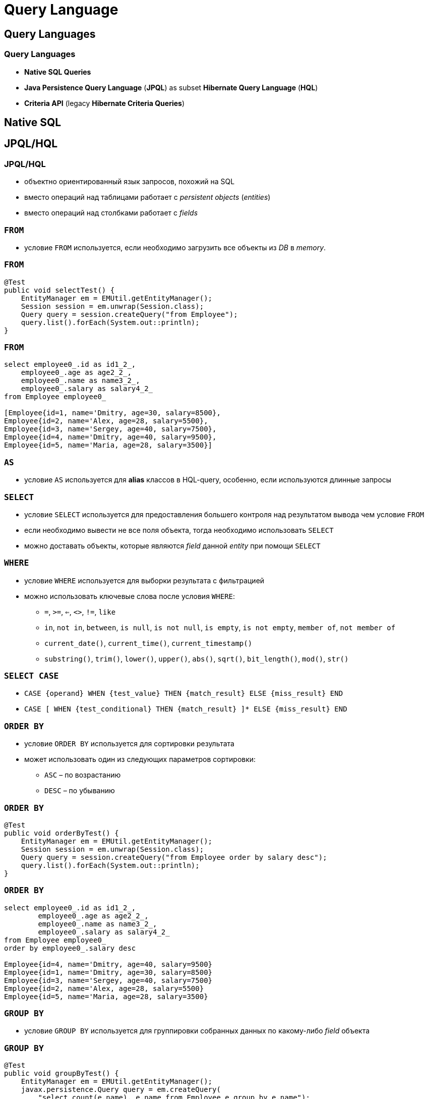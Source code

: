 = Query Language

== Query Languages

=== Query Languages

[.step]
* *Native SQL Queries*
* *Java Persistence Query Language* (*JPQL*) as subset *Hibernate  Query Language* (*HQL*)
* *Criteria API* (legacy *Hibernate Criteria Queries*)

== Native SQL

== JPQL/HQL

=== JPQL/HQL

[.step]
* объектно ориентированный язык запросов, похожий на SQL
* вместо операций над таблицами работает с _persistent objects_ (_entities_)
* вместо операций над столбками работает с _fields_

=== `FROM`

[.step]
* условие `FROM` используется, если необходимо загрузить все объекты из _DB_ в _memory_.

=== `FROM`

[source,java]
----
@Test
public void selectTest() {
    EntityManager em = EMUtil.getEntityManager();
    Session session = em.unwrap(Session.class);
    Query query = session.createQuery("from Employee");
    query.list().forEach(System.out::println);
}
----

=== `FROM`

[source,out]
----
select employee0_.id as id1_2_,
    employee0_.age as age2_2_,
    employee0_.name as name3_2_,
    employee0_.salary as salary4_2_
from Employee employee0_

[Employee{id=1, name='Dmitry, age=30, salary=8500}, 
Employee{id=2, name='Alex, age=28, salary=5500}, 
Employee{id=3, name='Sergey, age=40, salary=7500}, 
Employee{id=4, name='Dmitry, age=40, salary=9500}, 
Employee{id=5, name='Maria, age=28, salary=3500}]
----

=== `AS`

[.step]
* условие `AS` используется для *alias* классов в HQL-query, особенно, если используются длинные запросы

=== `SELECT`

[.step]
* условие `SELECT` используется для предоставления большего контроля над результатом вывода чем условие `FROM`
* если необходимо вывести не все поля объекта, тогда необходимо использовать `SELECT`
* можно доставать объекты, которые являются _field_ данной _entity_ при помощи `SELECT`

=== `WHERE`

[.step]
* условие `WHERE` используется для выборки результата с фильтрацией
* можно использовать ключевые слова после условия `WHERE`:
[.step]
** `=`, `>=`, `<=`, `<>`, `!=`, `like`
** `in`, `not in`, `between`, `is null`, `is not null`, `is empty`, `is not empty`, `member of`, `not member of`
** `current_date()`, `current_time()`, `current_timestamp()`
** `substring()`, `trim()`, `lower()`, `upper()`, `abs()`, `sqrt()`, `bit_length()`, `mod()`, `str()`

=== `SELECT CASE`

[.step]
* `CASE {operand} WHEN {test_value} THEN {match_result} ELSE {miss_result} END`
* `CASE [ WHEN {test_conditional} THEN {match_result} ]* ELSE {miss_result} END`

=== `ORDER BY`

[.step]
* условие `ORDER BY` используется для сортировки результата
* может использовать один из следующих параметров сортировки:
[.step]
** `ASC` – по возрастанию
** `DESC` – по убыванию

=== `ORDER BY`

[source,java]
----
@Test
public void orderByTest() {
    EntityManager em = EMUtil.getEntityManager();
    Session session = em.unwrap(Session.class);
    Query query = session.createQuery("from Employee order by salary desc");
    query.list().forEach(System.out::println);
}
----

=== `ORDER BY`

[source,out]
----
select employee0_.id as id1_2_,
        employee0_.age as age2_2_,
        employee0_.name as name3_2_,
        employee0_.salary as salary4_2_
from Employee employee0_
order by employee0_.salary desc

Employee{id=4, name='Dmitry, age=40, salary=9500}
Employee{id=1, name='Dmitry, age=30, salary=8500}
Employee{id=3, name='Sergey, age=40, salary=7500}
Employee{id=2, name='Alex, age=28, salary=5500}
Employee{id=5, name='Maria, age=28, salary=3500}
----

=== `GROUP BY`

[.step]
* условие `GROUP BY` используется для группировки собранных данных по какому-либо _field_ объекта

=== `GROUP BY`

[source,java]
----
@Test
public void groupByTest() {
    EntityManager em = EMUtil.getEntityManager();
    javax.persistence.Query query = em.createQuery(
        "select count(e.name), e.name from Employee e group by e.name");
    query.getResultList().forEach(employees -> {
        Object[] emp = (Object[]) employees;
        System.out.println("Имя: " + emp[1] + " количество:" + emp[0]);
    });
}
----

=== `GROUP BY`

[source,out]
----
select count(employee0_.name) as col_0_0_,
        employee0_.name as col_1_0_
from Employee employee0_
group by employee0_.name

Имя: Dmitry количество:2
Имя: Sergey количество:1
Имя: Alex количество:1
Имя: Maria количество:1
----


=== Using Named Parameters

[.step]
* `Named Parameters` используются для задания значения переменной в HQL-запрос

=== Using Named Parameters

[source,java]
----
@Test
public void parameterTest() {
    EntityManager em = EMUtil.getEntityManager();
    javax.persistence.Query query = em.createQuery(
        "from Employee e where e.name= :name");
    query.setParameter("name", "Dmitry")
            .getResultList().forEach(System.out::println);
}
----

=== Using Named Parameters

[source,out]
----
select employee0_.id as id1_2_,
    employee0_.age as age2_2_,
    employee0_.name as name3_2_,
    employee0_.salary as salary4_2_
from Employee employee0_
where employee0_.name=?

Employee{id=1, name='Dmitry, age=30, salary=8500}
Employee{id=4, name='Dmitry, age=40, salary=9500}
----

=== Using Named Parameters

[source,java]
----
@Test
public void parameterOrderTest() {
    EntityManager em = EMUtil.getEntityManager();
    javax.persistence.Query query = em.createQuery(
            "from Employee e where e.name=? and e.salary > :salary");
    query.setParameter(0, "Dmitry")
            .setParameter("salary", 5000)
            .getResultList().forEach(System.out::println);
}
----

=== Using Named Parameters

[source,out]
----
select employee0_.id as id1_6_,
    employee0_.age as age2_6_,
    employee0_.name as name3_6_,
    employee0_.salary as salary4_6_
from Employee employee0_
where employee0_.name=? and employee0_.salary>?

binding parameter [1] as [VARCHAR] - [Dmitry]
binding parameter [2] as [INTEGER] - [5000]

Employee{id=9, name='Dmitry, age=30, salary=8500}
Employee{id=12, name='Dmitry, age=40, salary=9500}
----

=== Using Named Parameters

[source,java]
----
@Test
public void parameterListTest() {
    EntityManager em = EMUtil.getEntityManager();
    javax.persistence.Query query = em.createQuery(
        "from Employee e where e.id in(:ids)");
    query.setParameter("ids", Stream.of(1L,4L).collect(Collectors.toList()))
            .getResultList().forEach(System.out::println);
}
----

=== Using Named Parameters

[source,out]
----
select employee0_.id as id1_2_,
    employee0_.age as age2_2_,
    employee0_.name as name3_2_,
    employee0_.salary as salary4_2_
from Employee employee0_
where employee0_.id in (? , ?)

Employee{id=1, name='Dmitry, age=30, salary=8500}
Employee{id=4, name='Dmitry, age=40, salary=9500}
----

=== `UPDATE`

[.step]
* условие `UPDATE` используется для обновления полей и свойств объектов в HQL

=== `DELETE`

[.step]
* условие `DELETE` используется для удаления одного или более объектов

=== `INSERT`

[.step]
* условие `INSERT` используется для внесения одной записи из другой, или другого объекта


=== Aggregate Methods

HQL содержит ряд агрегационных функций:

[.step]
* `avg(property name)`
* `max(property name)`
* `min(property name)`
* `sum(property name)`
* `count(property name or *)`
* `count(...)`
* `count(distinct ...)`
* `count(all ...)`

=== `JOIN`

[source,java]
----
@Test
public void joinTest() {
    EntityManager em = EMUtil.getEntityManager();
    List<Author> authors = em.createQuery(
            "select distinct a " +
                    "from Author a " +
                    "left join a.books b " +
                    "where b.title = 'War & Piece'", Author.class)
            .getResultList();
}
----

=== `JOIN`

[source,out]
----
select distinct author0_.id as id1_0_,
    author0_.name as name2_0_
from Author author0_
    left outer join Book books1_ on author0_.id=books1_.author_id
where books1_.title='War & Piece'

select books0_.author_id as author_i4_1_0_,
    books0_.id as id1_1_0_,
    books0_.id as id1_1_1_,
    books0_.author_id as author_i4_1_1_,
    books0_.title as title2_1_1_,
    books0_.year as year3_1_1_
from Book books0_
where books0_.author_id=?

Author(id=1, name=Tolstoy, books=[
          Book{id=2, title='Alice', year=1872, author=Tolstoy}, 
          Book{id=3, title='War & Piece', year=1869, author=Tolstoy}, 
          Book{id=4, title='Philipok', year=1865, author=Tolstoy}
])
----

=== `JOIN ... WITH`/`JOIN ... ON`

[source,java]
----
@Test
public void withJoinTest() {
    EntityManager em = EMUtil.getEntityManager();
    List<Author> authors = em.createQuery(
            "select distinct a " +
                    "from Author a " +
                    "inner join a.books b on b.title = 'War & Piece'")
            .getResultList();
    authors.forEach(System.out::println);
}
----

=== `JOIN ... WITH`/`JOIN ... ON`

[source,out]
----
select distinct author0_.id as id1_0_,
    author0_.name as name2_0_
from Author author0_ 
    inner join Book books1_ on author0_.id=books1_.author_id
            and (books1_.title='War & Piece')

select books0_.author_id as author_i4_1_0_,
    books0_.id as id1_1_0_, books0_.id as id1_1_1_,
    books0_.author_id as author_i4_1_1_,
    books0_.title as title2_1_1_,
    books0_.year as year3_1_1_
from Book books0_
where books0_.author_id=?

Author(id=1, name=Tolstoy, books=[
    Book{id=2, title='Alice', year=1872, author=Tolstoy}, 
    Book{id=3, title='War & Piece', year=1869, author=Tolstoy}, 
    Book{id=4, title='Philipok', year=1865, author=Tolstoy}
])
----

=== Pagination using Query

[.step]
* *Pagination* - это разбиение результата на страницы, т.е. на коллекции части ограниченного размера.
* Для пагинации в hibernate существуют следующие методы:
[.step]
** `Query setFirstResult(int startPosition)`
** `Query setMaxResults(int maxResult)`

== Criteria API

=== Criteria API

[.step]
* *Criteria API* - представляет объектно-ориентированную альтернативу *JPQL*/*HQL*

=== Get all

[source,java]
----
@Test
public void getAllEmployee() {
    EntityManager em = HibernateUtil.getEntityManager();
    CriteriaBuilder cb = em.getCriteriaBuilder();
    CriteriaQuery<Employee> criteria = cb.createQuery(Employee.class);
    criteria.from(Employee.class);
    List<Employee> employees = em.createQuery(criteria).getResultList();
    employees.forEach(System.out::println);
}
----

=== Get all

[source,out]
----
Employee{id=2, name='Yuli, age=27, salary=16000.99}
Employee{id=3, name='Max, age=38, salary=10000.0}
Employee{id=4, name='Paul, age=43, salary=15000.0}
Employee{id=5, name='Gleb, age=37, salary=15000.0}
Employee{id=6, name='Li, age=62, salary=13099.0}
Employee{id=7, name='Alex, age=22, salary=4500.0}
----

=== Restrictions with Criteria

[source,java]
----
@Test
public void getEmployeeByNameTest() {
    EntityManager em = HibernateUtil.getEntityManager();
    CriteriaBuilder cb = em.getCriteriaBuilder();
    CriteriaQuery<Employee> criteria = cb.createQuery(Employee.class);
    Root<Employee> emp = criteria.from(Employee.class);
    criteria.select(emp)
            .where(cb.equal(emp.get("name"), "Yuli"));
    List<Employee> employees = em.createQuery(criteria).getResultList();
    employees.forEach(System.out::println);
}
----

=== Restrictions with Criteria

[source,out]
----
select employee0_.id as id1_2_,
    employee0_.age as age2_2_,
    employee0_.DEPARTMENT_ID as DEPARTME5_2_,
    employee0_.name as name3_2_,
    employee0_.salary as salary4_2_
from Employee employee0_
where employee0_.name=?

Employee{id=2, name='Yuli, age=27, salary=16000.99}
----

=== Restrictions with Criteria (>)

[source,java]
----
@Test
public void greaterTest() {
    EntityManager em = HibernateUtil.getEntityManager();
    CriteriaBuilder cb = em.getCriteriaBuilder();
    CriteriaQuery<Employee> criteria = cb.createQuery(Employee.class);
    Root<Employee> emp = criteria.from(Employee.class);
    criteria.select(emp)
            .where(cb.gt(emp.get("salary"), 10000));
    List<Employee> employees = em.createQuery(criteria).getResultList();
    employees.forEach(System.out::println);
}

----

=== Restrictions with Criteria (>)

[source,out]
----
Employee{id=2, name='Yuli, age=27, salary=16000.99}
Employee{id=4, name='Paul, age=43, salary=15000.0}
Employee{id=5, name='Gleb, age=37, salary=15000.0}
Employee{id=6, name='Li, age=62, salary=13099.0}
----

=== Restrictions with Criteria (<=)

[source,java]
----
@Test
public void lessTest() {
    EntityManager em = HibernateUtil.getEntityManager();
    CriteriaBuilder cb = em.getCriteriaBuilder();
    CriteriaQuery<Employee> criteria = cb.createQuery(Employee.class);
    Root<Employee> emp = criteria.from(Employee.class);
    criteria.select(emp)
            .where(cb.le(emp.get("age"), 43));
    List<Employee> employees = em.createQuery(criteria).getResultList();
    employees.forEach(System.out::println);
}
----

=== Restrictions with Criteria (<=)

[source,out]
----
select employee0_.id as id1_2_,
    employee0_.age as age2_2_,
    employee0_.DEPARTMENT_ID as DEPARTME5_2_,
    employee0_.name as name3_2_,
    employee0_.salary as salary4_2_
from Employee employee0_ 
where employee0_.age<=43

Employee{id=2, name='Yuli, age=27, salary=16000.99}
Employee{id=3, name='Max, age=38, salary=10000.0}
Employee{id=4, name='Paul, age=43, salary=15000.0}
Employee{id=5, name='Gleb, age=37, salary=15000.0}
Employee{id=7, name='Alex, age=22, salary=4500.0}
----

=== Restrictions with Criteria (like)

[source,java]
----
@Test
public void likeTest() {
    EntityManager em = HibernateUtil.getEntityManager();
    CriteriaBuilder cb = em.getCriteriaBuilder();
    CriteriaQuery<Employee> criteria = cb.createQuery(Employee.class);
    Root<Employee> emp = criteria.from(Employee.class);
    criteria.select(emp)
            .where(cb.like(emp.get("name"), "%ul%"));
    List<Employee> employees = em.createQuery(criteria).getResultList();
    employees.forEach(System.out::println);
}
----

=== Restrictions with Criteria (like)

[source,out]
----
select employee0_.id as id1_2_,
    employee0_.age as age2_2_,
    employee0_.DEPARTMENT_ID as DEPARTME5_2_,
    employee0_.name as name3_2_,
    employee0_.salary as salary4_2_
from Employee employee0_
where employee0_.name like ?

Employee{id=2, name='Yuli, age=27, salary=16000.99}
Employee{id=4, name='Paul, age=43, salary=15000.0}
----

=== Restrictions with Criteria (between)

[source,java]
----
@Test
public void betweenTest() {
    EntityManager em = HibernateUtil.getEntityManager();
    CriteriaBuilder cb = em.getCriteriaBuilder();
    CriteriaQuery<Employee> criteria = cb.createQuery(Employee.class);
    Root<Employee> emp = criteria.from(Employee.class);
    criteria.select(emp)
            .where(cb.between(emp.get("age"), 35, 50));
    List<Employee> employees = em.createQuery(criteria).getResultList();
    employees.forEach(System.out::println);
}
----

=== Restrictions with Criteria (between)

[source,out]
----
select employee0_.id as id1_2_,
    employee0_.age as age2_2_,
    employee0_.DEPARTMENT_ID as DEPARTME5_2_,
    employee0_.name as name3_2_,
    employee0_.salary as salary4_2_
from Employee employee0_ 
where employee0_.age between 20 and 35

Employee{id=3, name='Max, age=38, salary=10000.0}
Employee{id=4, name='Paul, age=43, salary=15000.0}
Employee{id=5, name='Gleb, age=37, salary=15000.0}
----

=== Restrictions with Criteria (isNotNull)

[source,java]
----
@Test
    public void isNullTest() {
        EntityManager em = HibernateUtil.getEntityManager();
        CriteriaBuilder cb = em.getCriteriaBuilder();
        CriteriaQuery<Employee> criteria = cb.createQuery(Employee.class);
        Root<Employee> emp = criteria.from(Employee.class);
        criteria.select(emp)
                .where(cb.isNotNull(emp.get("name")));
//              .where(cb.isNull(emp.get("name")));
        List<Employee> employees = em.createQuery(criteria).getResultList();
        employees.forEach(System.out::println);
    }
----

=== Restrictions with Criteria (isNotNull)

[source,out]
----
select employee0_.id as id1_2_,
    employee0_.age as age2_2_,
    employee0_.DEPARTMENT_ID as DEPARTME5_2_,
    employee0_.name as name3_2_,
    employee0_.salary as salary4_2_
from Employee employee0_
where employee0_.name is not null

Employee{id=2, name='Yuli, age=27, salary=16000.99}
Employee{id=3, name='Max, age=38, salary=10000.0}
Employee{id=4, name='Paul, age=43, salary=15000.0}
Employee{id=5, name='Gleb, age=37, salary=15000.0}
Employee{id=6, name='Li, age=62, salary=13099.0}
Employee{id=7, name='Alex, age=22, salary=4500.0}
----

=== LogicalExpression

[source,java]
----
EntityManager em = HibernateUtil.getEntityManager();
CriteriaBuilder cb = em.getCriteriaBuilder();
CriteriaQuery<Employee> criteria = cb.createQuery(Employee.class);
Root<Employee> emp = criteria.from(Employee.class);
Predicate predicate = cb.and(
        cb.like(emp.get("name"), "%ul%"),
        cb.gt(emp.get("age"), 30)
);
criteria.select(emp).where(predicate);

List<Employee> employees = em.createQuery(criteria).getResultList();
employees.forEach(System.out::println);
----

=== LogicalExpression

[source,out]
----
select employee0_.id as id1_2_,
    employee0_.age as age2_2_,
    employee0_.DEPARTMENT_ID as DEPARTME5_2_,
    employee0_.name as name3_2_,
    employee0_.salary as salary4_2_
from Employee employee0_
where (employee0_.name like ?) and employee0_.age>30

Employee{id=4, name='Paul, age=43, salary=15000.0}
----

=== LogicalExpression

[source,java]
----
EntityManager em = HibernateUtil.getEntityManager();
CriteriaBuilder cb = em.getCriteriaBuilder();
CriteriaQuery<Employee> criteria = cb.createQuery(Employee.class);
Root<Employee> emp = criteria.from(Employee.class);
Expression<Integer> age = emp.get("age");
Predicate predicate = cb.and(
        cb.or(age.in(24, 28, 35), cb.equal(emp.get("name"), "Yulij")),
        cb.like(emp.get("name"), "%ul%"),
        cb.gt(emp.get("age"), 30)
);
criteria.select(emp).where(predicate);

List<Employee> employees = em.createQuery(criteria).getResultList();
employees.forEach(System.out::println);
----

=== LogicalExpression

[source,out]
----
select employee0_.id as id1_2_,
    employee0_.age as age2_2_,
    employee0_.DEPARTMENT_ID as DEPARTME5_2_,
    employee0_.name as name3_2_,
    employee0_.salary as salary4_2_
from Employee employee0_
where (employee0_.age in (24 , 28 , 35) or employee0_.name=?)
    and (employee0_.name like ?)
    and employee0_.age>30
----

=== Pagination using Criteria

Для постраничного вывода в hibernate существуют следующие методы
[.step]
** `TypedQuery<X> setFirstResult(int startPosition)`
** `TypedQuery<X> setMaxResults(int maxResult)`

=== Pagination using Criteria

[source,java]
----
EntityManager em = HibernateUtil.getEntityManager();
int pageNumber = 1;
int pageSize = 2;
CriteriaBuilder cb = em.getCriteriaBuilder();
CriteriaQuery<Employee> criteria = cb.createQuery(Employee.class);
criteria.from(Employee.class);
TypedQuery<Employee> typedQuery = em.createQuery(criteria);
typedQuery.setFirstResult(pageSize * (pageNumber-1));
typedQuery.setMaxResults(pageSize);
List<Employee> employees = typedQuery.getResultList();
----

=== Pagination using Criteria

[source,out]
----
select employee0_.id as id1_2_,
    employee0_.age as age2_2_,
    employee0_.DEPARTMENT_ID as DEPARTME5_2_,
    employee0_.name as name3_2_,
    employee0_.salary as salary4_2_
from Employee employee0_ limit ?

Employee{id=2, name='Yuli, age=27, salary=16000.99}
Employee{id=3, name='Max, age=38, salary=10000.0}
----

=== Sorting the Results

[source,java]
----
EntityManager em = HibernateUtil.getEntityManager();
CriteriaBuilder cb = em.getCriteriaBuilder();
CriteriaQuery<Employee> criteria = cb.createQuery(Employee.class);
Root<Employee> emp = criteria.from(Employee.class);
criteria.select(emp).orderBy(
        cb.desc(emp.get("salary")),
        cb.asc(emp.get("name"))
);

List<Employee> employees = em.createQuery(criteria).getResultList();
employees.forEach(System.out::println);
----

=== Sorting the Results

[source,out]
----
select employee0_.id as id1_2_,
    employee0_.age as age2_2_,
    employee0_.DEPARTMENT_ID as DEPARTME5_2_,
    employee0_.name as name3_2_,
    employee0_.salary as salary4_2_
from Employee employee0_ 
order by employee0_.salary desc, employee0_.name asc

Employee{id=2, name='Yuli, age=27, salary=16000.99}
Employee{id=5, name='Gleb, age=37, salary=15000.0}
Employee{id=4, name='Paul, age=43, salary=15000.0}
Employee{id=6, name='Li, age=62, salary=13099.0}
Employee{id=3, name='Max, age=38, salary=10000.0}
Employee{id=7, name='Alex, age=22, salary=4500.0}
Employee{id=8, name='null, age=18, salary=300.0}
----

=== Projections & Aggregations: `count()`

[source,java]
----
EntityManager em = HibernateUtil.getEntityManager();
CriteriaBuilder cb = em.getCriteriaBuilder();
CriteriaQuery<Long> criteria = cb.createQuery(Long.class);
criteria.select(cb.count(criteria.from(Employee.class)));
long count = em.createQuery(criteria).getSingleResult();
System.out.println(count);
----

=== Projections & Aggregations: `count()`

[source,out]
----
select count(employee0_.id) as col_0_0_
from Employee employee0_

7
----

=== Projections & Aggregations: `avg()`

[source,java]
----
EntityManager em = HibernateUtil.getEntityManager();
CriteriaBuilder cb = em.getCriteriaBuilder();
CriteriaQuery<Double> criteria = cb.createQuery(Double.class);
criteria.select(cb.avg(criteria.from(Employee.class).get("salary")));
double count =  em.createQuery(criteria).getSingleResult();
System.out.println(count);
----

=== Projections & Aggregations: `avg()`

[source,out]
----
select avg(employee0_.salary) as col_0_0_
from Employee employee0_

10557.141428571427
----

=== Projections & Aggregations: `countDistinct()`

[source,java]
----
EntityManager em = HibernateUtil.getEntityManager();
CriteriaBuilder cb = em.getCriteriaBuilder();
CriteriaQuery<Long> criteria = cb.createQuery(Long.class);
criteria.select(cb.countDistinct(criteria.from(Employee.class)));
long count = em.createQuery(criteria).getSingleResult();
System.out.println(count);
----

=== Projections & Aggregations: `countDistinct()`

[source,out]
----
select count(distinct employee0_.id) as col_0_0_
from Employee employee0_

7
----

=== Projections & Aggregations: `max()`

[source,java]
----
EntityManager em = HibernateUtil.getEntityManager();
CriteriaBuilder cb = em.getCriteriaBuilder();
CriteriaQuery<Double> criteria = cb.createQuery(Double.class);
criteria.select(cb.max(criteria.from(Employee.class).get("salary")));
double count =  em.createQuery(criteria).getSingleResult();
System.out.println(count);
----

=== Projections & Aggregations: `max()`

[source,out]
----
select max(employee0_.salary) as col_0_0_
from Employee employee0_

16000.99
----

=== Projections & Aggregations: `min()`

[source,java]
----
EntityManager em = HibernateUtil.getEntityManager();
CriteriaBuilder cb = em.getCriteriaBuilder();
CriteriaQuery<Double> criteria = cb.createQuery(Double.class);
criteria.select(cb.min(criteria.from(Employee.class).get("age")));
Number count =  em.createQuery(criteria).getSingleResult();
System.out.println(count);
----

=== Projections & Aggregations: `min()`

[source,out]
----
select min(employee0_.age) as col_0_0_
from Employee employee0_

18
----

=== Projections & Aggregations: `sum()`

[source,java]
----
EntityManager em = HibernateUtil.getEntityManager();
CriteriaBuilder cb = em.getCriteriaBuilder();
CriteriaQuery<Double> criteria = cb.createQuery(Double.class);
criteria.select(cb.sum(criteria.from(Employee.class).get("salary")));
Number count =  em.createQuery(criteria).getSingleResult();
System.out.println(count);
----

=== Projections & Aggregations: `sum()`

[source,out]
----
select sum(employee0_.salary) as col_0_0_
from Employee employee0_

73899.98999999999
----

=== `join()`

[source,java]
----
@Test
public void joinTest() {
    EntityManager em = HibernateUtil.getEntityManager();
    CriteriaBuilder cb = em.getCriteriaBuilder();
    CriteriaQuery<Department> criteria = cb.createQuery(Department.class);
    Root<Department> department = criteria.from(Department.class);
    Join<Department, Employee> employeeJoin = department.join("employees", JoinType.INNER);
    criteria.where(cb.equal(employeeJoin.get("name"), "Yuli"));
    List<Department> departments = em.createQuery(criteria).getResultList();
    departments.forEach(System.out::println);
}
----

=== `join()`

[source,out]
----
select department0_.id as id1_0_,
    department0_.name as name2_0_ 
from Department department0_ 
    inner join Employee employees1_ on department0_.id=employees1_.DEPARTMENT_ID 
where employees1_.name=?

Department(id=1, name=Developer, employees=[
    Employee{id=2, name='Yuli, age=27, salary=16000.99}, 
    Employee{id=3, name='Max, age=38, salary=10000.0}, 
    Employee{id=4, name='Paul, age=43, salary=15000.0}
])
----

=== `fetch()`

[source,java]
----
Integer age = 40;
EntityManager em = HibernateUtil.getEntityManager();
CriteriaBuilder cb = em.getCriteriaBuilder();
CriteriaQuery<Employee> criteria = cb.createQuery(Employee.class);
Root<Employee> employee = criteria.from(Employee.class);
employee.fetch("department");
ParameterExpression<Integer> ageParameter = cb.parameter(Integer.class);
criteria.where(cb.gt(employee.get("age"), ageParameter));
List<Employee> employees = em.createQuery(criteria)
        .setParameter(ageParameter, age)
        .getResultList();
employees.forEach(System.out::println);
----

=== `fetch()`

[source,out]
----
select employee0_.id as id1_1_0_,
    department1_.id as id1_0_1_,
    employee0_.age as age2_1_0_,
    employee0_.DEPARTMENT_ID as DEPARTME5_1_0_,
    employee0_.name as name3_1_0_,
    employee0_.salary as salary4_1_0_,
    department1_.name as name2_0_1_ 
from Employee employee0_ 
    inner join Department department1_ on employee0_.DEPARTMENT_ID=department1_.id 
where employee0_.age>40

Employee{id=4, name='Paul, age=43, salary=15000.0
	Department{id=1, name='Developer'}}
Employee{id=7, name='Li, age=62, salary=13099.0
	Department{id=5, name='QA'}}
----
